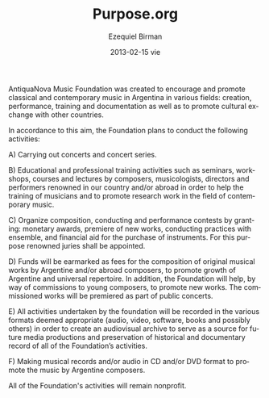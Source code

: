 # -*- mode: org; org-alphabetical-lists: t -*-

#+TITLE:     Purpose.org
#+AUTHOR:    Ezequiel Birman
#+EMAIL:     stormwatch@espiga4.com.ar
#+DATE:      2013-02-15 vie
#+DESCRIPTION:
#+KEYWORDS: música, fundación, traducción
#+LANGUAGE:  en
#+OPTIONS:   H:3 num:nil toc:nil \n:nil @:t ::t |:t ^:t -:t f:t *:t <:t
#+OPTIONS:   TeX:t LaTeX:t skip:nil d:nil todo:t pri:nil tags:not-in-toc
#+OPTIONS:   email:t timestamp:t creator:t
#+INFOJS_OPT: view:nil toc:nil ltoc:t mouse:underline buttons:0 path:http://orgmode.org/org-info.js
#+EXPORT_SELECT_TAGS: export
#+EXPORT_EXCLUDE_TAGS: noexport
#+LINK_UP:   
#+LINK_HOME: 
#+XSLT:

# La Fúndación Música AntiquaNova fue creada para fomentar y difundir
# la música clásica y contemporánea en la República Argentina en sus
# diferentes campos: creación, interpretación, formación profesional y
# documentación, así como promover el intercambio cultural con otros
# países.

# Bajo este objeto, la Fundación proyecta realizar las siguientes actividades:

# A) La realización de conciertos y ciclos de conciertos.

# B) Actividades educativas y de formación profesional realizando
# seminarios, talleres, cursos y conferencias a cargo de compositores,
# musicólogos, directores e intérpretes de reconocida trayectoria en
# nuestro medio y/o en el exterior a fin de ayudar a la formación
# profesional de músicos y ayudar a la difusión de producciones de
# investigación en el ámbito de la música contemporánea.

# C) Realizar concursos de composición musical, dirección musical e
# interpretación musical con el otorgamiento de premios monetarios,
# estreno de obras, prácticas de dirección con ensamble y ayuda para
# la compra de instrumentos. A estos efectos, se designarán jurados de
# reconocida trayectoria.

# D) Se destinarán fondos en concepto de honorarios por la composición
# de obras musicales originales a compositores argentinos y/o del
# exterior, para fomentar el crecimiento del repertorio argentino y
# universal. Además, se ayudará, por medio de encargos a jóvenes
# compositores, a difundir las producciones nuevas. Las obras
# encargadas serán estrenadas en el marco de conciertos públicos.

# E) Todas las actividades realizadas por la fundación serán
# registradas en los diversos formatos que se crean convenientes
# (audio, video, programas, libros y otros posibles) para la creación
# de un archivo audiovisual que sirva como fuente para futuras
# producciones audiovisuales y para la conservación de un registro
# histórico y documental de todas las actividades de la fundación.

# F) Realización de producciones discográficas y/o audiovisuales en
# los formatos CD y/o DVD para fomentar la difusión de la música de
# compositores argentinos.

# Todas las actividades de la fundación serán sin fines de lucro.

AntiquaNova Music Foundation was created to encourage and promote
classical and contemporary music in Argentina in various fields:
creation, performance, training and documentation as well as to
promote cultural exchange with other countries.

In accordance to this aim, the Foundation plans to conduct the
following activities:

A) Carrying out concerts and concert series.

B) Educational and professional training activities such as seminars,
   workshops, courses and lectures by composers, musicologists,
   directors and performers renowned in our country and/or abroad in
   order to help the training of musicians and to promote research
   work in the field of contemporary music.

C) Organize composition, conducting and performance contests by
   granting: monetary awards, premiere of new works, conducting
   practices with ensemble, and financial aid for the purchase of
   instruments. For this purpose renowned juries shall be appointed.

D) Funds will be earmarked as fees for the composition of original
   musical works by Argentine and/or abroad composers, to promote
   growth of Argentine and universal repertoire. In addition, the
   Foundation will help, by way of commissions to young composers, to
   promote new works. The commissioned works will be premiered as part
   of public concerts.

E) All activities undertaken by the foundation will be recorded in the
   various formats deemed appropriate (audio, video, software, books
   and possibly others) in order to create an audiovisual archive to
   serve as a source for future media productions and preservation of
   historical and documentary record of all of the Foundation’s
   activities.

F) Making musical records and/or audio in CD and/or DVD format to
   promote the music by Argentine composers.

All of the Foundation's activities will remain nonprofit.
